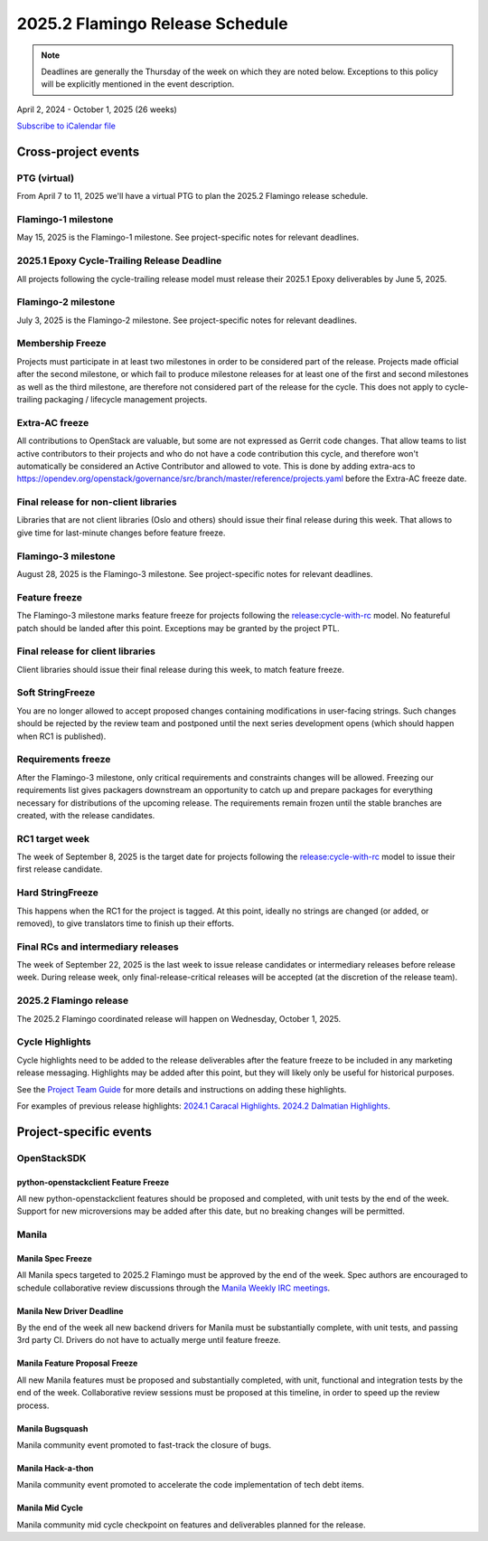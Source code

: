 ================================
2025.2 Flamingo Release Schedule
================================

.. note::

   Deadlines are generally the Thursday of the week on which they are noted
   below. Exceptions to this policy will be explicitly mentioned in the event
   description.

April 2, 2024 - October 1, 2025 (26 weeks)

.. datatemplate::
   :source: schedule.yaml
   :template: schedule_table.tmpl

.. ics::
   :source: schedule.yaml
   :name: Flamingo

`Subscribe to iCalendar file <schedule.ics>`_

Cross-project events
====================

.. _f-vptg:

PTG (virtual)
-------------

From April 7 to 11, 2025 we'll have a virtual PTG to plan the
2025.2 Flamingo release schedule.

.. _f-1:

Flamingo-1 milestone
---------------------

May 15, 2025 is the Flamingo-1 milestone. See project-specific notes
for relevant deadlines.

.. _f-cycle-trail:

2025.1 Epoxy Cycle-Trailing Release Deadline
----------------------------------------------

All projects following the cycle-trailing release model must release
their 2025.1 Epoxy deliverables by June 5, 2025.

.. _f-2:

Flamingo-2 milestone
---------------------

July 3, 2025 is the Flamingo-2 milestone. See project-specific notes
for relevant deadlines.

.. _f-mf:

Membership Freeze
-----------------

Projects must participate in at least two milestones in order to be considered
part of the release. Projects made official after the second milestone, or
which fail to produce milestone releases for at least one of the first and
second milestones as well as the third milestone, are therefore not considered
part of the release for the cycle. This does not apply to cycle-trailing
packaging / lifecycle management projects.

.. _f-extra-acs:

Extra-AC freeze
---------------

All contributions to OpenStack are valuable, but some are not expressed as
Gerrit code changes. That allow teams to list active contributors to their
projects and who do not have a code contribution this cycle, and therefore won't
automatically be considered an Active Contributor and allowed
to vote. This is done by adding extra-acs to
https://opendev.org/openstack/governance/src/branch/master/reference/projects.yaml
before the Extra-AC freeze date.

.. _f-final-lib:

Final release for non-client libraries
--------------------------------------

Libraries that are not client libraries (Oslo and others) should issue their
final release during this week. That allows to give time for last-minute
changes before feature freeze.

.. _f-3:

Flamingo-3 milestone
---------------------

August 28, 2025 is the Flamingo-3 milestone. See project-specific notes
for relevant deadlines.

.. _f-ff:

Feature freeze
--------------

The Flamingo-3 milestone marks feature freeze for projects following the
`release:cycle-with-rc`_ model. No featureful patch should be landed
after this point. Exceptions may be granted by the project PTL.

.. _release:cycle-with-rc: https://releases.openstack.org/reference/release_models.html#cycle-with-rc

.. _f-final-clientlib:

Final release for client libraries
----------------------------------

Client libraries should issue their final release during this week, to match
feature freeze.

.. _f-soft-sf:

Soft StringFreeze
-----------------

You are no longer allowed to accept proposed changes containing modifications
in user-facing strings. Such changes should be rejected by the review team and
postponed until the next series development opens (which should happen when RC1
is published).

.. _f-rf:

Requirements freeze
-------------------

After the Flamingo-3 milestone, only critical requirements and constraints
changes will be allowed. Freezing our requirements list gives packagers
downstream an opportunity to catch up and prepare packages for everything
necessary for distributions of the upcoming release. The requirements remain
frozen until the stable branches are created, with the release candidates.

.. _f-rc1:

RC1 target week
---------------

The week of September 8, 2025 is the target date for projects following the
`release:cycle-with-rc`_ model to issue their first release candidate.

.. _f-hard-sf:

Hard StringFreeze
-----------------

This happens when the RC1 for the project is tagged. At this point, ideally
no strings are changed (or added, or removed), to give translators time to
finish up their efforts.

.. _f-finalrc:

Final RCs and intermediary releases
-----------------------------------

The week of September 22, 2025 is the last week to issue release
candidates or intermediary releases before release week. During release week,
only final-release-critical releases will be accepted (at the discretion of
the release team).

.. _f-final:

2025.2 Flamingo release
-----------------------

The 2025.2 Flamingo coordinated release will happen on Wednesday, October 1, 2025.

.. _f-cycle-highlights:

Cycle Highlights
----------------

Cycle highlights need to be added to the release deliverables after the
feature freeze to be included in any marketing release messaging.
Highlights may be added after this point, but they will likely only be
useful for historical purposes.

See the `Project Team Guide`_ for more details and instructions on adding
these highlights.

For examples of previous release highlights:
`2024.1 Caracal Highlights <https://releases.openstack.org/caracal/highlights.html>`_.
`2024.2 Dalmatian Highlights <https://releases.openstack.org/dalmatian/highlights.html>`_.

.. _Project Team Guide: https://docs.openstack.org/project-team-guide/release-management.html#cycle-highlights


Project-specific events
=======================

OpenStackSDK
------------

.. _f-openstackclient-freeze:

python-openstackclient Feature Freeze
^^^^^^^^^^^^^^^^^^^^^^^^^^^^^^^^^^^^^

All new python-openstackclient features should be proposed and completed,
with unit tests by the end of the week. Support for new microversions may be
added after this date, but no breaking changes will be permitted.


Manila
------

.. _f-manila-spec-freeze:

Manila Spec Freeze
^^^^^^^^^^^^^^^^^^

All Manila specs targeted to 2025.2 Flamingo must be approved by the end of
the week.  Spec authors are encouraged to schedule collaborative review
discussions through the
`Manila Weekly IRC meetings <https://meetings.opendev.org/#Manila_Team_Meeting>`_.

.. _f-manila-new-driver-deadline:

Manila New Driver Deadline
^^^^^^^^^^^^^^^^^^^^^^^^^^

By the end of the week all new backend drivers for Manila must be substantially
complete, with unit tests, and passing 3rd party CI. Drivers do not have to
actually merge until feature freeze.

.. _f-manila-fpfreeze:

Manila Feature Proposal Freeze
^^^^^^^^^^^^^^^^^^^^^^^^^^^^^^

All new Manila features must be proposed and substantially completed, with
unit, functional and integration tests by the end of the week. Collaborative
review sessions must be proposed at this timeline, in order to speed up the
review process.

.. _f-manila-bugsquash:

Manila Bugsquash
^^^^^^^^^^^^^^^^

Manila community event promoted to fast-track the closure of bugs.

.. _f-manila-hackathon:

Manila Hack-a-thon
^^^^^^^^^^^^^^^^^^

Manila community event promoted to accelerate the code implementation
of tech debt items.

.. _f-manila-mid-cycle:

Manila Mid Cycle
^^^^^^^^^^^^^^^^

Manila community mid cycle checkpoint on features and deliverables planned
for the release.
